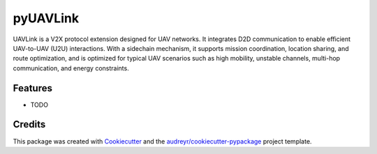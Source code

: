 =========
pyUAVLink
=========


.. .. image:: https://img.shields.io/pypi/v/pyuavlink.svg
..         :target: https://pypi.python.org/pypi/pyuavlink

.. .. image:: https://img.shields.io/travis/YUJX19/pyuavlink.svg
..         :target: https://travis-ci.com/YUJX19/pyuavlink

.. .. image:: https://readthedocs.org/projects/pyuavlink/badge/?version=latest
..         :target: https://pyuavlink.readthedocs.io/en/latest/?version=latest
..         :alt: Documentation Status

.. image:: https://img.shields.io/pypi/v/pyuavlink.svg
   :target: https://pypi.org/project/pyuavlink/
   :alt: Latest PyPI version

.. image:: https://img.shields.io/pypi/l/pyuavlink.svg
   :target: https://pypi.org/project/pyuavlink/
   :alt: License

.. image:: https://img.shields.io/pypi/pyversions/pyuavlink.svg
   :target: https://pypi.org/project/pyuavlink/
   :alt: Supported Python versions




UAVLink is a V2X protocol extension designed for UAV networks. It integrates D2D communication to enable efficient UAV-to-UAV (U2U) interactions. With a sidechain mechanism, it supports mission coordination, location sharing, and route optimization, and is optimized for typical UAV scenarios such as high mobility, unstable channels, multi-hop communication, and energy constraints.

.. * Free software: GNU General Public License v3
.. * Documentation: https://pyuavlink.readthedocs.io.


Features
--------

* TODO

Credits
-------

This package was created with Cookiecutter_ and the `audreyr/cookiecutter-pypackage`_ project template.

.. _Cookiecutter: https://github.com/audreyr/cookiecutter
.. _`audreyr/cookiecutter-pypackage`: https://github.com/audreyr/cookiecutter-pypackage
